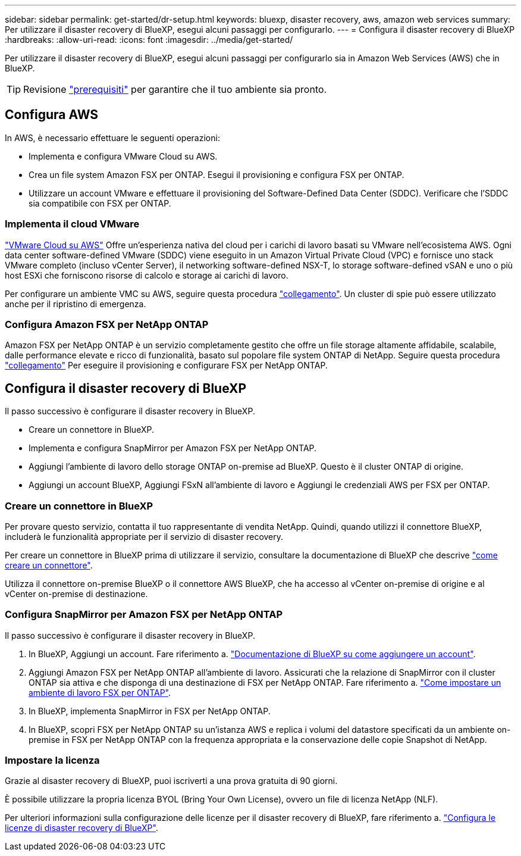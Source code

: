 ---
sidebar: sidebar 
permalink: get-started/dr-setup.html 
keywords: bluexp, disaster recovery, aws, amazon web services 
summary: Per utilizzare il disaster recovery di BlueXP, esegui alcuni passaggi per configurarlo. 
---
= Configura il disaster recovery di BlueXP
:hardbreaks:
:allow-uri-read: 
:icons: font
:imagesdir: ../media/get-started/


[role="lead"]
Per utilizzare il disaster recovery di BlueXP, esegui alcuni passaggi per configurarlo sia in Amazon Web Services (AWS) che in BlueXP.


TIP: Revisione link:../get-started/dr-prerequisites.html["prerequisiti"] per garantire che il tuo ambiente sia pronto.



== Configura AWS

In AWS, è necessario effettuare le seguenti operazioni:

* Implementa e configura VMware Cloud su AWS.
* Crea un file system Amazon FSX per ONTAP. Esegui il provisioning e configura FSX per ONTAP.
* Utilizzare un account VMware e effettuare il provisioning del Software-Defined Data Center (SDDC). Verificare che l'SDDC sia compatibile con FSX per ONTAP.




=== Implementa il cloud VMware

https://www.vmware.com/products/vmc-on-aws.html["VMware Cloud su AWS"^] Offre un'esperienza nativa del cloud per i carichi di lavoro basati su VMware nell'ecosistema AWS. Ogni data center software-defined VMware (SDDC) viene eseguito in un Amazon Virtual Private Cloud (VPC) e fornisce uno stack VMware completo (incluso vCenter Server), il networking software-defined NSX-T, lo storage software-defined vSAN e uno o più host ESXi che forniscono risorse di calcolo e storage ai carichi di lavoro.

Per configurare un ambiente VMC su AWS, seguire questa procedura https://docs.netapp.com/us-en/netapp-solutions/ehc/aws/aws-setup.html["collegamento"^]. Un cluster di spie può essere utilizzato anche per il ripristino di emergenza.



=== Configura Amazon FSX per NetApp ONTAP

Amazon FSX per NetApp ONTAP è un servizio completamente gestito che offre un file storage altamente affidabile, scalabile, dalle performance elevate e ricco di funzionalità, basato sul popolare file system ONTAP di NetApp. Seguire questa procedura https://docs.netapp.com/us-en/netapp-solutions/ehc/aws/aws-native-overview.html["collegamento"^] Per eseguire il provisioning e configurare FSX per NetApp ONTAP.



== Configura il disaster recovery di BlueXP

Il passo successivo è configurare il disaster recovery in BlueXP.

* Creare un connettore in BlueXP.
* Implementa e configura SnapMirror per Amazon FSX per NetApp ONTAP.
* Aggiungi l'ambiente di lavoro dello storage ONTAP on-premise ad BlueXP. Questo è il cluster ONTAP di origine.
* Aggiungi un account BlueXP, Aggiungi FSxN all'ambiente di lavoro e Aggiungi le credenziali AWS per FSX per ONTAP.




=== Creare un connettore in BlueXP

Per provare questo servizio, contatta il tuo rappresentante di vendita NetApp. Quindi, quando utilizzi il connettore BlueXP, includerà le funzionalità appropriate per il servizio di disaster recovery.

Per creare un connettore in BlueXP prima di utilizzare il servizio, consultare la documentazione di BlueXP che descrive https://docs.netapp.com/us-en/cloud-manager-setup-admin/concept-connectors.html["come creare un connettore"^].

Utilizza il connettore on-premise BlueXP o il connettore AWS BlueXP, che ha accesso al vCenter on-premise di origine e al vCenter on-premise di destinazione.



=== Configura SnapMirror per Amazon FSX per NetApp ONTAP

Il passo successivo è configurare il disaster recovery in BlueXP.

. In BlueXP, Aggiungi un account. Fare riferimento a. https://docs.netapp.com/us-en/cloud-manager-setup-admin/concept-netapp-accounts.html["Documentazione di BlueXP su come aggiungere un account"^].
. Aggiungi Amazon FSX per NetApp ONTAP all'ambiente di lavoro. Assicurati che la relazione di SnapMirror con il cluster ONTAP sia attiva e che disponga di una destinazione di FSX per NetApp ONTAP. Fare riferimento a. https://docs.netapp.com/us-en/cloud-manager-fsx-ontap/use/task-creating-fsx-working-environment.html["Come impostare un ambiente di lavoro FSX per ONTAP"^].
. In BlueXP, implementa SnapMirror in FSX per NetApp ONTAP.
. In BlueXP, scopri FSX per NetApp ONTAP su un'istanza AWS e replica i volumi del datastore specificati da un ambiente on-premise in FSX per NetApp ONTAP con la frequenza appropriata e la conservazione delle copie Snapshot di NetApp.




=== Impostare la licenza

Grazie al disaster recovery di BlueXP, puoi iscriverti a una prova gratuita di 90 giorni.

È possibile utilizzare la propria licenza BYOL (Bring Your Own License), ovvero un file di licenza NetApp (NLF).

Per ulteriori informazioni sulla configurazione delle licenze per il disaster recovery di BlueXP, fare riferimento a. link:../get-started/dr-licensing.html["Configura le licenze di disaster recovery di BlueXP"].
